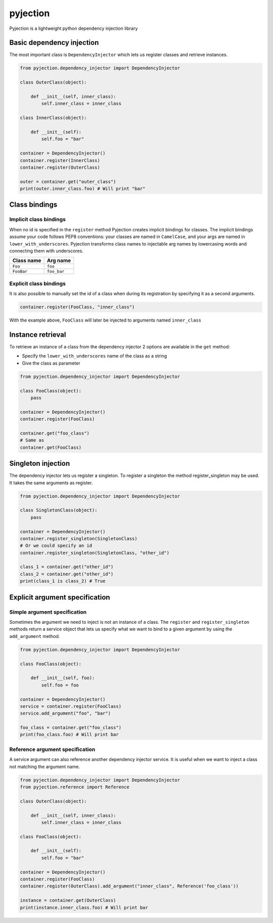 pyjection
=========

|Software License| |Build Status| |Code Coverage| |Code Quality|

Pyjection is a lightweight python dependency injection library


Basic dependency injection
~~~~~~~~~~~~~~~~~~~~~~~~~~

The most important class is ``DependencyInjector`` which lets us register classes and retrieve instances.

.. code:: python

    from pyjection.dependency_injector import DependencyInjector

    class OuterClass(object):

        def __init__(self, inner_class):
            self.inner_class = inner_class

    class InnerClass(object):

        def __init__(self):
            self.foo = "bar"

    container = DependencyInjector()
    container.register(InnerClass)
    container.register(OuterClass)

    outer = container.get("outer_class")
    print(outer.inner_class.foo) # Will print "bar"

Class bindings
~~~~~~~~~~~~~~

Implicit class bindings
-----------------------

When no id is specified in the ``register`` method Pyjection creates implicit bindings for classes.
The implicit bindings assume your code follows PEP8 conventions: your classes are named in ``CamelCase``,
and your args are named in ``lower_with_underscores``.  Pyjection transforms
class names to injectable arg names by lowercasing words and connecting them
with underscores.

+-------------+-------------+
| Class name  | Arg name    |
+=============+=============+
| ``Foo``     | ``foo``     |
+-------------+-------------+
| ``FooBar``  | ``foo_bar`` |
+-------------+-------------+

Explicit class bindings
-----------------------

It is also possible to manually set the id of a class when during its registration by specifying it as a second arguments.

.. code:: python

    container.register(FooClass, "inner_class")

With the example above, ``FooClass`` will later be injected to arguments named ``inner_class``

Instance retrieval
~~~~~~~~~~~~~~~~~~

To retrieve an instance of a class from the dependency injector 2 options are available in the ``get`` method:

* Specify the ``lower_with_underscores`` name of the class as a string
* Give the class as parameter

.. code:: python

    from pyjection.dependency_injector import DependencyInjector

    class FooClass(object):
        pass

    container = DependencyInjector()
    container.register(FooClass)

    container.get("foo_class")
    # Same as
    container.get(FooClass)

Singleton injection
~~~~~~~~~~~~~~~~~~~

The dependency injector lets us register a singleton. 
To register a singleton the method register_singleton may be used.
It takes the same arguments as register.

.. code:: python

    from pyjection.dependency_injector import DependencyInjector

    class SingletonClass(object):
        pass

    container = DependencyInjector()
    container.register_singleton(SingletonClass)
    # Or we could specify an id
    container.register_singleton(SingletonClass, "other_id")

    class_1 = container.get("other_id")
    class_2 = container.get("other_id")
    print(class_1 is class_2) # True


Explicit argument specification
~~~~~~~~~~~~~~~~~~~~~~~~~~~~~~~

Simple argument specification
-----------------------------

Sometimes the argument we need to inject is not an instance of a class.
The ``register`` and ``register_singleton`` methods return a service object that lets us specify what we want to bind to a given argument by using the ``add_argument`` method.

.. code:: python

    from pyjection.dependency_injector import DependencyInjector

    class FooClass(object):

        def __init__(self, foo):
            self.foo = foo

    container = DependencyInjector()
    service = container.register(FooClass)
    service.add_argument("foo", "bar")

    foo_class = container.get("foo_class")
    print(foo_class.foo) # Will print bar


Reference argument specification
--------------------------------

A service argument can also reference another dependency injector service.
It is useful when we want to inject a class not matching the argument name.

.. code:: python

    from pyjection.dependency_injector import DependencyInjector
    from pyjection.reference import Reference

    class OuterClass(object):

        def __init__(self, inner_class):
            self.inner_class = inner_class

    class FooClass(object):

        def __init__(self):
            self.foo = "bar"

    container = DependencyInjector()
    container.register(FooClass)
    container.register(OuterClass).add_argument("inner_class", Reference('foo_class'))

    instance = container.get(OuterClass)
    print(instance.inner_class.foo) # Will print bar
    

.. |Software License| image:: https://img.shields.io/badge/license-MIT-brightgreen.svg?style=flat-square
   :target: LICENSE
.. |Build Status| image:: https://scrutinizer-ci.com/g/Darkheir/pyjection/badges/build.png?b=master
   :target: https://scrutinizer-ci.com/g/Darkheir/pyjection/build-status/master
.. |Code Coverage| image:: https://scrutinizer-ci.com/g/Darkheir/pyjection/badges/coverage.png?b=master
   :target: https://scrutinizer-ci.com/g/Darkheir/pyjection/?branch=master
.. |Code Quality| image:: https://scrutinizer-ci.com/g/Darkheir/pyjection/badges/quality-score.png?b=master
   :target: https://scrutinizer-ci.com/g/Darkheir/pyjection/?branch=master
